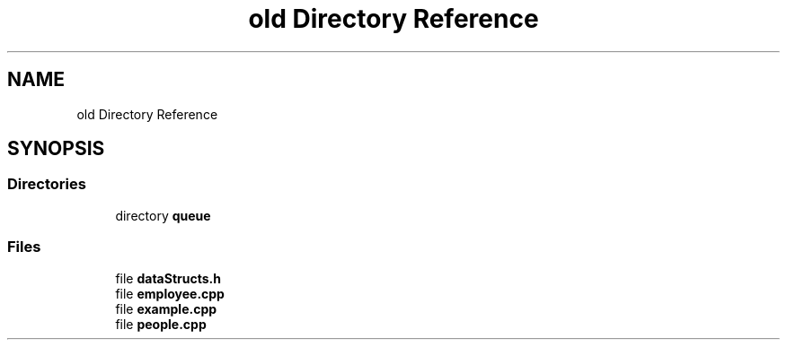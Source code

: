 .TH "old Directory Reference" 3 "Wed Apr 8 2020" "DOR" \" -*- nroff -*-
.ad l
.nh
.SH NAME
old Directory Reference
.SH SYNOPSIS
.br
.PP
.SS "Directories"

.in +1c
.ti -1c
.RI "directory \fBqueue\fP"
.br
.in -1c
.SS "Files"

.in +1c
.ti -1c
.RI "file \fBdataStructs\&.h\fP"
.br
.ti -1c
.RI "file \fBemployee\&.cpp\fP"
.br
.ti -1c
.RI "file \fBexample\&.cpp\fP"
.br
.ti -1c
.RI "file \fBpeople\&.cpp\fP"
.br
.in -1c
